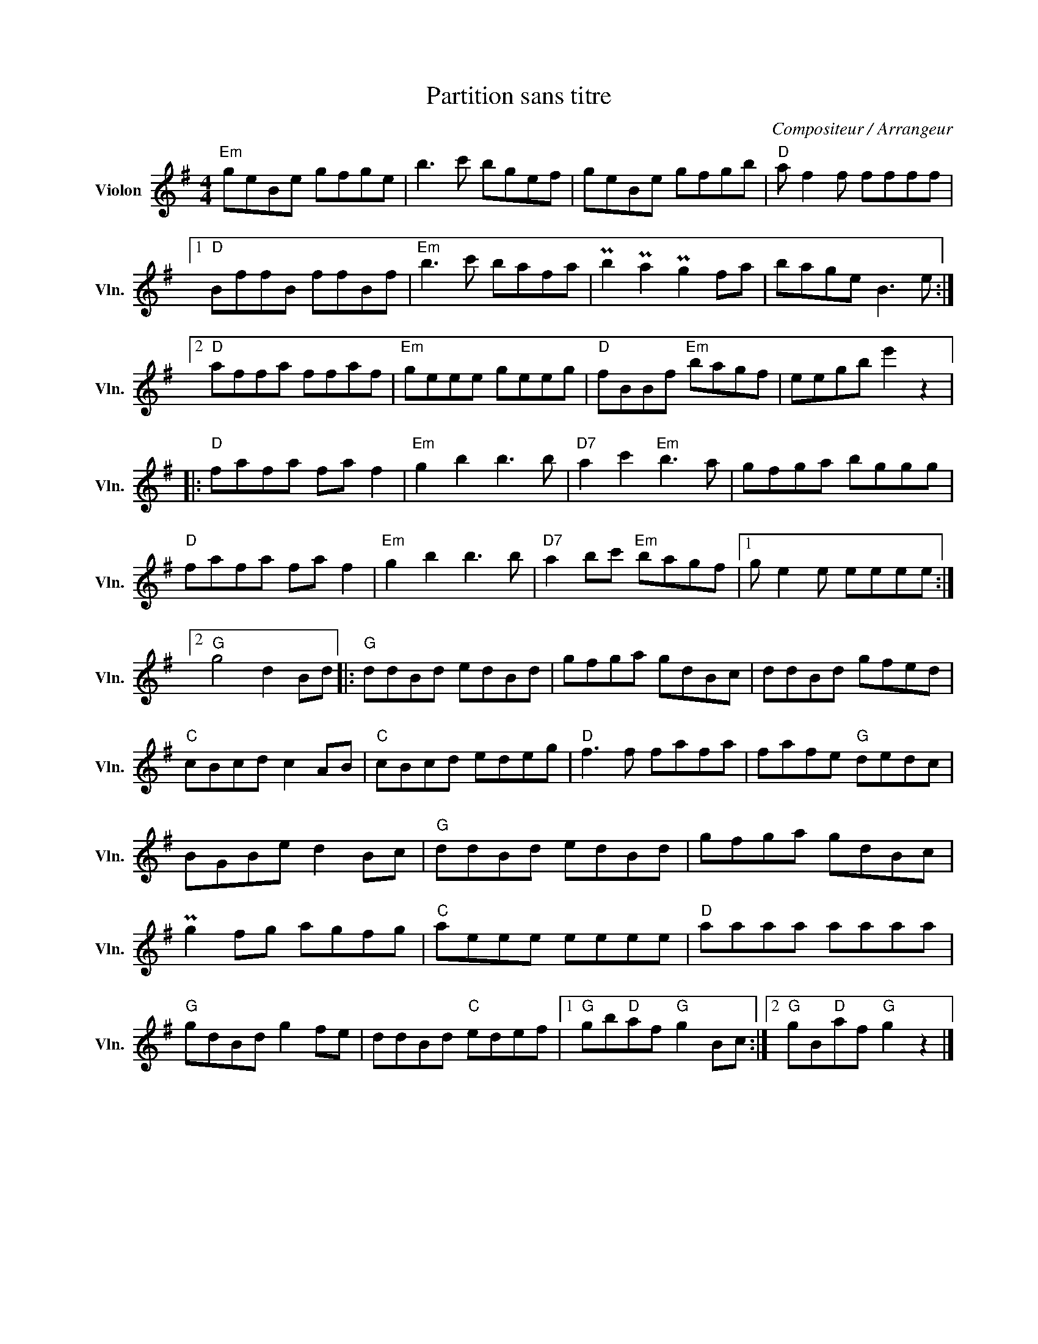 X:1
T:Partition sans titre
C:Compositeur / Arrangeur
L:1/8
M:4/4
I:linebreak $
K:G
V:1 treble nm="Violon" snm="Vln."
V:1
"Em" geBe gfge | b3 c' bgef | geBe gfgb |"D" a f2 f ffff |1"D" BffB ffBf |"Em" b3 c' bafa | %6
 Pb2 Pa2 Pg2 fa | bage B3 e :|2"D" affa ffaf |"Em" geee geeg |"D" fBBf"Em" bagf | eegb e'2 z2 |: %12
"D" fafa fa f2 |"Em" g2 b2 b3 b |"D7" a2 c'2"Em" b3 a | gfga bggg |"D" fafa fa f2 | %17
"Em" g2 b2 b3 b |"D7" a2 bc'"Em" bagf |1 g e2 e eeee :|2"G" g4 d2 Bd |:"G" ddBd edBd | gfga gdBc | %23
 ddBd gfed |"C" cBcd c2 AB |"C" cBcd edeg |"D" f3 f fafa | fafe"G" dedc | BGBe d2 Bc | %29
"G" ddBd edBd | gfga gdBc | Pg2 fg agfg |"C" aeee eeee |"D" aaaa aaaa |"G" gdBd g2 fe | %35
 ddBd"C" edef |1"G" gb"D"af"G" g2 Bc :|2"G" gB"D"af"G" g2 z2 |] %38
